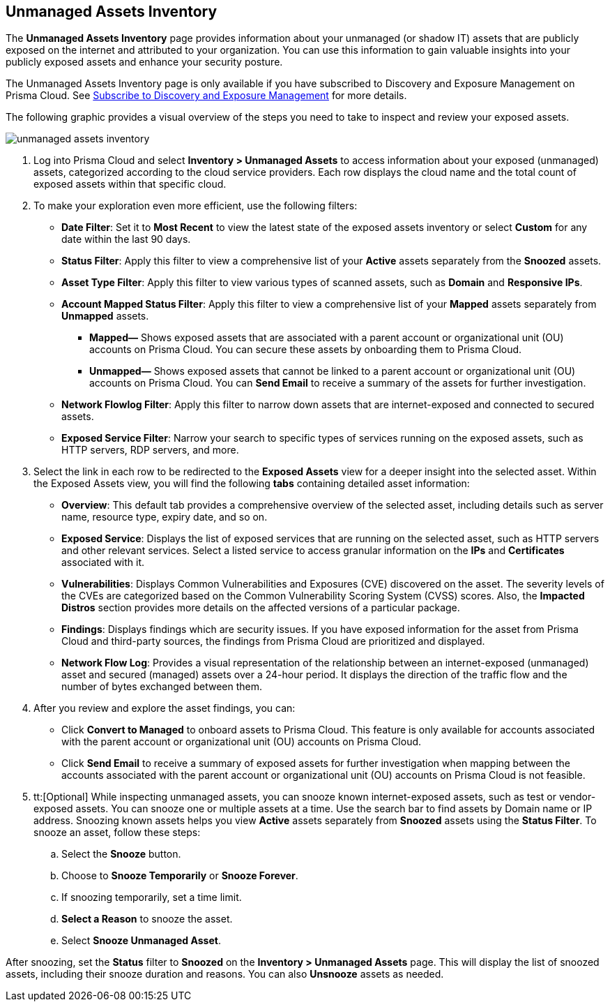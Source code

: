 :topic_type: task
[.task]

== Unmanaged Assets Inventory

The *Unmanaged Assets Inventory* page provides information about your unmanaged (or shadow IT) assets that are publicly exposed on the internet and attributed to your organization. You can use this information to gain valuable insights into your publicly exposed assets and enhance your security posture.

The Unmanaged Assets Inventory page is only available if you have subscribed to Discovery and Exposure Management on Prisma Cloud. See xref:../administration/subscribe-to-cdem.adoc[Subscribe to Discovery and Exposure Management] for more details. 

The following graphic provides a visual overview of the steps you need to take to inspect and review your exposed assets.

image::cloud-and-software-inventory/unmanaged-assets-inventory.gif[]


[.procedure]

. Log into Prisma Cloud and select *Inventory > Unmanaged Assets* to access information about your exposed (unmanaged) assets, categorized according to the cloud service providers. Each row displays the cloud name and the total count of exposed assets within that specific cloud. 

. To make your exploration even more efficient, use the following filters:
+
* *Date Filter*: Set it to *Most Recent* to view the latest state of the exposed assets inventory or select *Custom* for any date within the last 90 days.

* *Status Filter*: Apply this filter to view a comprehensive list of your *Active* assets separately from the *Snoozed* assets. 

* *Asset Type Filter*: Apply this filter to view various types of scanned assets, such as *Domain* and *Responsive IPs*.

* *Account Mapped Status Filter*: Apply this filter to view a comprehensive list of your *Mapped* assets separately from *Unmapped* assets. 
+
** *Mapped—* Shows exposed assets that are associated with a parent account or organizational unit (OU) accounts on Prisma Cloud. You can secure these assets by onboarding them to Prisma Cloud.
** *Unmapped—* Shows exposed assets that cannot be linked to a parent account or organizational unit (OU) accounts on Prisma Cloud. You can *Send Email* to receive a summary of the assets for further investigation.

* *Network Flowlog Filter*: Apply this filter to narrow down assets that are internet-exposed and connected to secured assets.

* *Exposed Service Filter*: Narrow your search to specific types of services running on the exposed assets, such as HTTP servers, RDP servers, and more.

. Select the link in each row to be redirected to the *Exposed Assets* view for a deeper insight into the selected asset. Within the Exposed Assets view, you will find the following *tabs* containing detailed asset information:
+
* *Overview*: This default tab provides a comprehensive overview of the selected asset, including details such as server name, resource type, expiry date, and so on.

* *Exposed Service*: Displays the list of exposed services that are running on the selected asset, such as HTTP servers and other relevant services. Select a listed service to access granular information on the *IPs* and *Certificates* associated with it.

* *Vulnerabilities*: Displays Common Vulnerabilities and Exposures (CVE) discovered on the asset. The severity levels of the CVEs are categorized based on the Common Vulnerability Scoring System (CVSS) scores. Also, the *Impacted Distros* section provides more details on the affected versions of a particular package.

* *Findings*: Displays findings which are security issues. If you have exposed information for the asset from Prisma Cloud and third-party sources, the findings from Prisma Cloud are prioritized and displayed.

* *Network Flow Log*: Provides a visual representation of the relationship between an internet-exposed (unmanaged) asset and secured (managed) assets over a 24-hour period. It displays the direction of the traffic flow and the number of bytes exchanged between them.

. After you review and explore the asset findings, you can:
+
* Click *Convert to Managed* to onboard assets to Prisma Cloud. This feature is only available for accounts associated with the parent account or organizational unit (OU) accounts on Prisma Cloud.

* Click *Send Email* to receive a summary of exposed assets for further investigation when mapping between the accounts associated with the parent account or organizational unit (OU) accounts on Prisma Cloud is not feasible.

. tt:[Optional] While inspecting unmanaged assets, you can snooze known internet-exposed assets, such as test or vendor-exposed assets. You can snooze one or multiple assets at a time. Use the search bar to find assets by Domain name or IP address. Snoozing known assets helps you view *Active* assets separately from *Snoozed* assets using the *Status Filter*. To snooze an asset, follow these steps:
+
.. Select the *Snooze* button.
.. Choose to *Snooze Temporarily* or *Snooze Forever*.
.. If snoozing temporarily, set a time limit.
.. *Select a Reason* to snooze the asset.
.. Select *Snooze Unmanaged Asset*.

After snoozing, set the *Status* filter to *Snoozed* on the *Inventory > Unmanaged Assets* page. This will display the list of snoozed assets, including their snooze duration and reasons. You can also *Unsnooze* assets as needed.